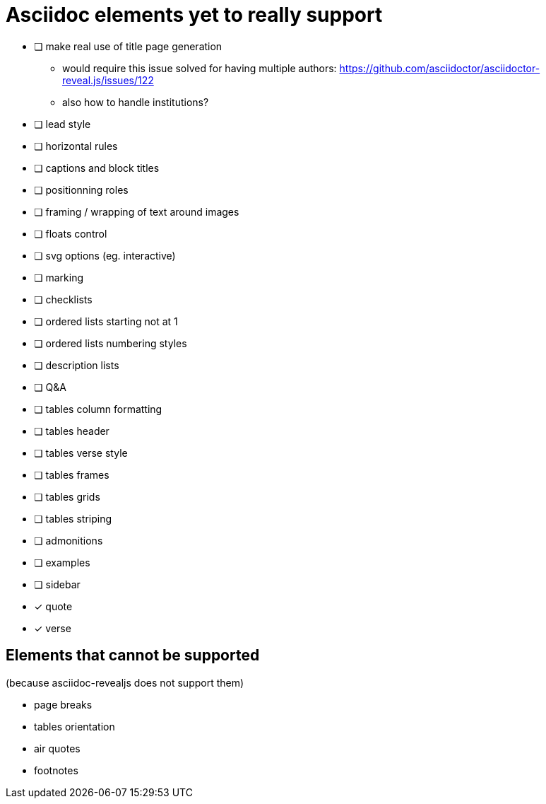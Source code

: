 = Asciidoc elements yet to really support

- [ ] make real use of title page generation
    * would require this issue solved for having multiple authors: https://github.com/asciidoctor/asciidoctor-reveal.js/issues/122
    * also how to handle institutions?
- [ ] lead style
- [ ] horizontal rules
- [ ] captions and block titles
- [ ] positionning roles
- [ ] framing / wrapping of text around images
- [ ] floats control
- [ ] svg options (eg. interactive)
- [ ] marking
- [ ] checklists
- [ ] ordered lists starting not at 1
- [ ] ordered lists numbering styles
- [ ] description lists
- [ ] Q&A
- [ ] tables column formatting
- [ ] tables header
- [ ] tables verse style
- [ ] tables frames
- [ ] tables grids
- [ ] tables striping
- [ ] admonitions
- [ ] examples
- [ ] sidebar
- [x] quote
- [x] verse

== Elements that cannot be supported

(because asciidoc-revealjs does not support them)

- page breaks
- tables orientation
- air quotes
- footnotes